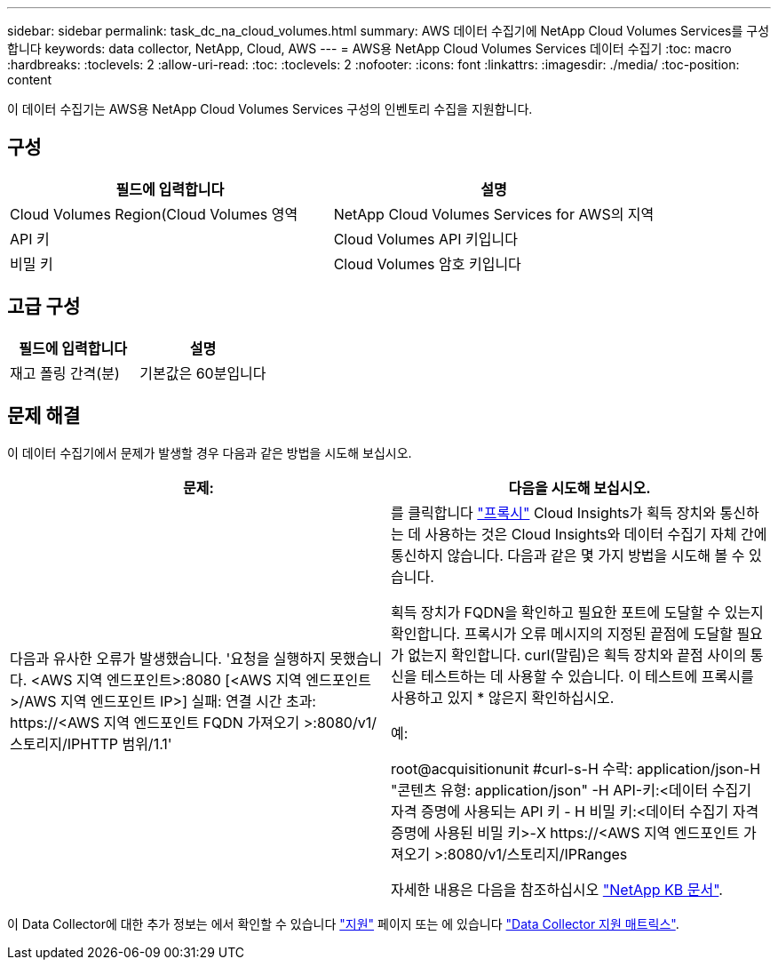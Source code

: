 ---
sidebar: sidebar 
permalink: task_dc_na_cloud_volumes.html 
summary: AWS 데이터 수집기에 NetApp Cloud Volumes Services를 구성합니다 
keywords: data collector, NetApp, Cloud, AWS 
---
= AWS용 NetApp Cloud Volumes Services 데이터 수집기
:toc: macro
:hardbreaks:
:toclevels: 2
:allow-uri-read: 
:toc: 
:toclevels: 2
:nofooter: 
:icons: font
:linkattrs: 
:imagesdir: ./media/
:toc-position: content


[role="lead"]
이 데이터 수집기는 AWS용 NetApp Cloud Volumes Services 구성의 인벤토리 수집을 지원합니다.



== 구성

[cols="2*"]
|===
| 필드에 입력합니다 | 설명 


| Cloud Volumes Region(Cloud Volumes 영역 | NetApp Cloud Volumes Services for AWS의 지역 


| API 키 | Cloud Volumes API 키입니다 


| 비밀 키 | Cloud Volumes 암호 키입니다 
|===


== 고급 구성

[cols="2*"]
|===
| 필드에 입력합니다 | 설명 


| 재고 폴링 간격(분) | 기본값은 60분입니다 
|===


== 문제 해결

이 데이터 수집기에서 문제가 발생할 경우 다음과 같은 방법을 시도해 보십시오.

[cols="2*"]
|===
| 문제: | 다음을 시도해 보십시오. 


| 다음과 유사한 오류가 발생했습니다.
'요청을 실행하지 못했습니다. <AWS 지역 엔드포인트>:8080 [<AWS 지역 엔드포인트>/AWS 지역 엔드포인트 IP>] 실패: 연결 시간 초과: \https://<AWS 지역 엔드포인트 FQDN 가져오기 >:8080/v1/스토리지/IPHTTP 범위/1.1' | 를 클릭합니다 link:task_configure_acquisition_unit.html#proxy-configuration-2["프록시"] Cloud Insights가 획득 장치와 통신하는 데 사용하는 것은 Cloud Insights와 데이터 수집기 자체 간에 통신하지 않습니다. 다음과 같은 몇 가지 방법을 시도해 볼 수 있습니다.

획득 장치가 FQDN을 확인하고 필요한 포트에 도달할 수 있는지 확인합니다.
프록시가 오류 메시지의 지정된 끝점에 도달할 필요가 없는지 확인합니다.
curl(말림)은 획득 장치와 끝점 사이의 통신을 테스트하는 데 사용할 수 있습니다. 이 테스트에 프록시를 사용하고 있지 * 않은지 확인하십시오.

예:

root@acquisitionunit #curl-s-H 수락: application/json-H "콘텐츠 유형: application/json" -H API-키:<데이터 수집기 자격 증명에 사용되는 API 키 - H 비밀 키:<데이터 수집기 자격 증명에 사용된 비밀 키>-X \https://<AWS 지역 엔드포인트 가져오기 >:8080/v1/스토리지/IPRanges

자세한 내용은 다음을 참조하십시오 link:https://kb.netapp.com/Advice_and_Troubleshooting/Cloud_Services/Cloud_Insights/Cloud_Insights_fails_discovery_for_Cloud_Volumes_Service_for_AWS["NetApp KB 문서"]. 
|===
이 Data Collector에 대한 추가 정보는 에서 확인할 수 있습니다 link:concept_requesting_support.html["지원"] 페이지 또는 에 있습니다 link:reference_data_collector_support_matrix.html["Data Collector 지원 매트릭스"].
